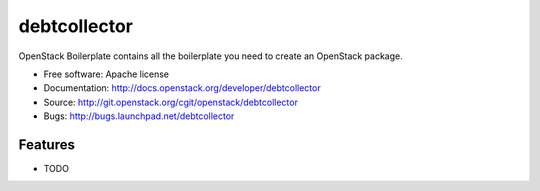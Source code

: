 ===============================
debtcollector
===============================

OpenStack Boilerplate contains all the boilerplate you need to create an OpenStack package.

* Free software: Apache license
* Documentation: http://docs.openstack.org/developer/debtcollector
* Source: http://git.openstack.org/cgit/openstack/debtcollector
* Bugs: http://bugs.launchpad.net/debtcollector

Features
--------

* TODO